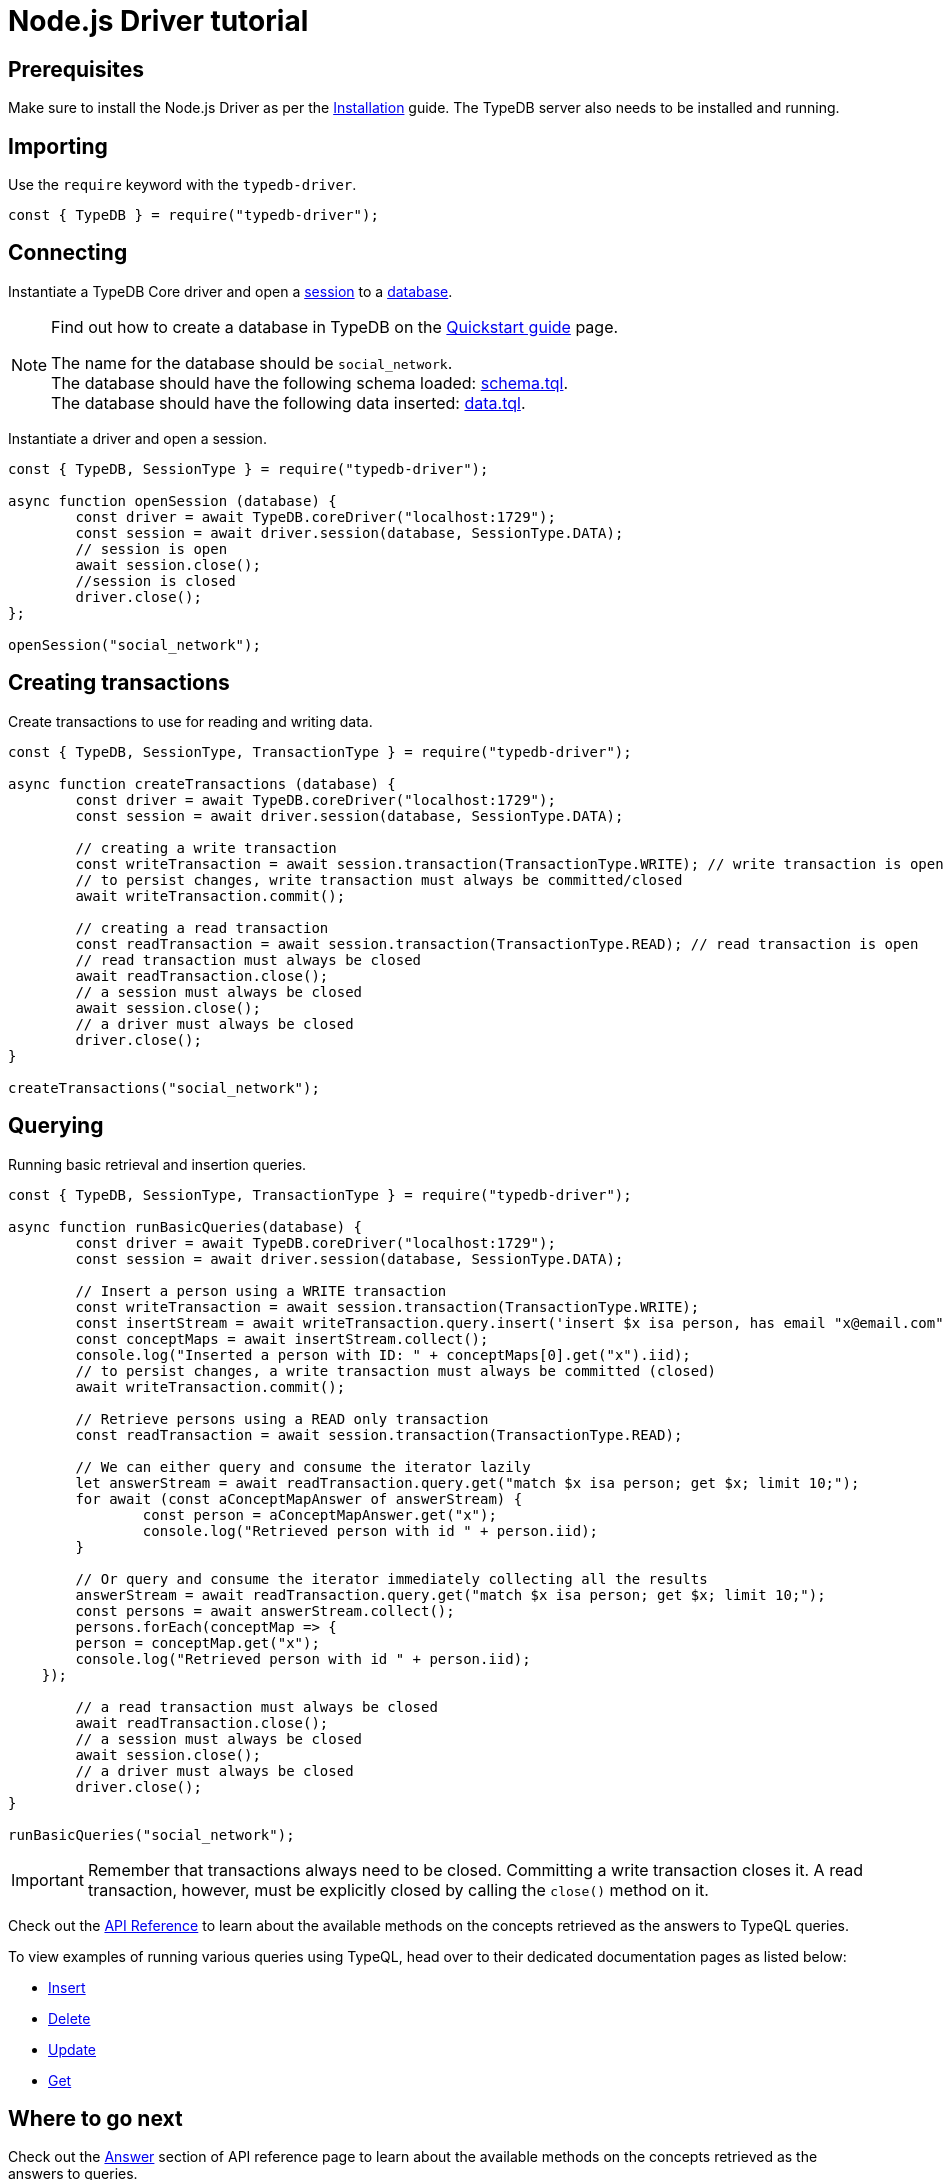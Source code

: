 = Node.js Driver tutorial
:Summary: Tutorial for TypeDB Node.js Driver.
:page-aliases: clients::nodejs-driver/tutorial.adoc
:keywords: typedb, driver, node.js, javascript, tutorial
:pageTitle: Node.js Driver tutorial

== Prerequisites

Make sure to install the Node.js Driver as per the xref:nodejs/overview.adoc#_install[Installation] guide.
The TypeDB server also needs to be installed and running.

== Importing

Use the `require` keyword with the `typedb-driver`.

// test-example socialNetworkNodejsDriverA.js

[,javascript]
----
const { TypeDB } = require("typedb-driver");
----

== Connecting

Instantiate a TypeDB Core driver and open a xref:typedb:ROOT:connecting/overview.adoc#_sessions[session] to a
xref:typedb:ROOT:connecting/overview.adoc#_databases[database].

[NOTE]
====
Find out how to create a database in TypeDB on the
xref:home::quickstart.adoc#_create_a_database[Quickstart guide] page.

The name for the database should be `social_network`. +
The database should have the following schema loaded: xref:attachment$schema.tql[schema.tql]. +
The database should have the following data inserted: xref:attachment$data.tql[data.tql].
====

Instantiate a driver and open a session.

// test-example socialNetworkNodejsDriverB.js

[,javascript]
----
const { TypeDB, SessionType } = require("typedb-driver");

async function openSession (database) {
	const driver = await TypeDB.coreDriver("localhost:1729");
	const session = await driver.session(database, SessionType.DATA);
	// session is open
	await session.close();
	//session is closed
	driver.close();
};

openSession("social_network");
----

== Creating transactions

Create transactions to use for reading and writing data.

// test-example socialNetworkNodejsDriverC.js

[,javascript]
----
const { TypeDB, SessionType, TransactionType } = require("typedb-driver");

async function createTransactions (database) {
	const driver = await TypeDB.coreDriver("localhost:1729");
	const session = await driver.session(database, SessionType.DATA);

	// creating a write transaction
	const writeTransaction = await session.transaction(TransactionType.WRITE); // write transaction is open
	// to persist changes, write transaction must always be committed/closed
	await writeTransaction.commit();

	// creating a read transaction
	const readTransaction = await session.transaction(TransactionType.READ); // read transaction is open
	// read transaction must always be closed
	await readTransaction.close();
	// a session must always be closed
	await session.close();
	// a driver must always be closed
	driver.close();
}

createTransactions("social_network");
----

== Querying

Running basic retrieval and insertion queries.

// test-example socialNetworkNodejsDriverD.js

[,javascript]
----
const { TypeDB, SessionType, TransactionType } = require("typedb-driver");

async function runBasicQueries(database) {
	const driver = await TypeDB.coreDriver("localhost:1729");
	const session = await driver.session(database, SessionType.DATA);

	// Insert a person using a WRITE transaction
	const writeTransaction = await session.transaction(TransactionType.WRITE);
	const insertStream = await writeTransaction.query.insert('insert $x isa person, has email "x@email.com";');
	const conceptMaps = await insertStream.collect();
	console.log("Inserted a person with ID: " + conceptMaps[0].get("x").iid);
	// to persist changes, a write transaction must always be committed (closed)
	await writeTransaction.commit();

	// Retrieve persons using a READ only transaction
	const readTransaction = await session.transaction(TransactionType.READ);

	// We can either query and consume the iterator lazily
	let answerStream = await readTransaction.query.get("match $x isa person; get $x; limit 10;");
	for await (const aConceptMapAnswer of answerStream) {
		const person = aConceptMapAnswer.get("x");
		console.log("Retrieved person with id " + person.iid);
	}

	// Or query and consume the iterator immediately collecting all the results
	answerStream = await readTransaction.query.get("match $x isa person; get $x; limit 10;");
	const persons = await answerStream.collect();
	persons.forEach(conceptMap => {
        person = conceptMap.get("x");
        console.log("Retrieved person with id " + person.iid);
    });

	// a read transaction must always be closed
	await readTransaction.close();
	// a session must always be closed
	await session.close();
	// a driver must always be closed
	driver.close();
}

runBasicQueries("social_network");
----

[IMPORTANT]
====
Remember that transactions always need to be closed. Committing a write transaction closes it. A read transaction,
however, must be explicitly closed by calling the `close()` method on it.
====

Check out the xref:nodejs/api-reference.adoc[API Reference] to learn about the available methods on the concepts retrieved as the answers to TypeQL queries.

To view examples of running various queries using TypeQL, head over to their dedicated documentation pages
as listed below:

* xref:typedb::development/write.adoc#_insert[Insert]
* xref:typedb::development/write.adoc#_delete_query[Delete]
* xref:typedb::development/write.adoc#_update_query[Update]
* xref:typedb::development/read.adoc#_get[Get]
//#todo update to TypeQL full examples

== Where to go next

Check out the xref:nodejs/api-reference.adoc#_answer_header[Answer] section of API reference page to learn
about the available methods on the concepts retrieved as the answers to queries.

To view examples of various TypeQL queries, head over to
xref:typedb::development/write.adoc[Writing data] and
xref:typedb::development/read.adoc[Reading data] pages.

For some more Python Driver examples -- see the
xref:typedb:ROOT:tutorials/sample-app.adoc#_node_js_implementation[Python implementation] on the Sample application
page.
